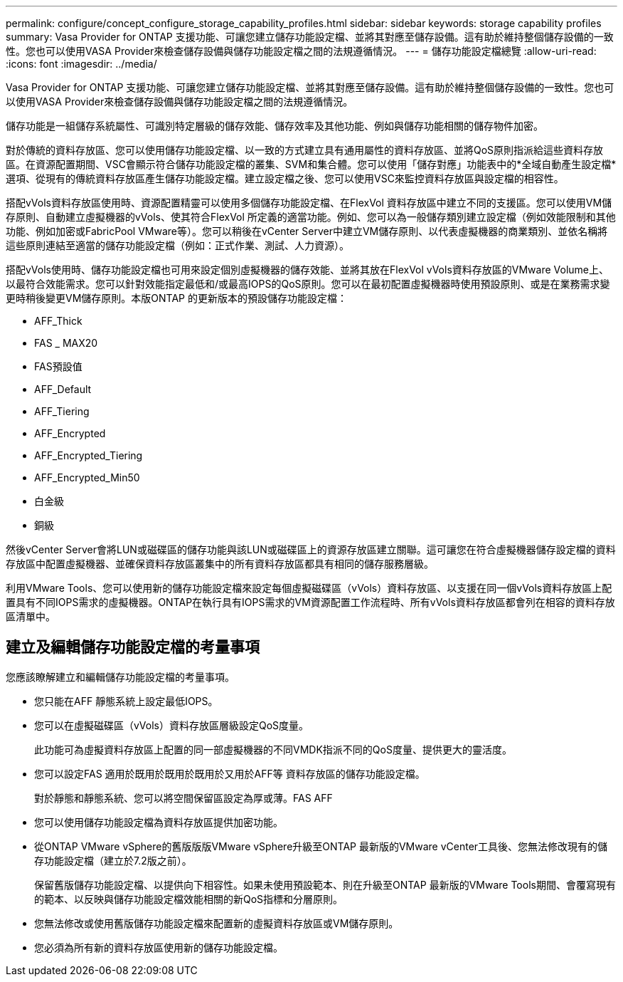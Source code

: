 ---
permalink: configure/concept_configure_storage_capability_profiles.html 
sidebar: sidebar 
keywords: storage capability profiles 
summary: Vasa Provider for ONTAP 支援功能、可讓您建立儲存功能設定檔、並將其對應至儲存設備。這有助於維持整個儲存設備的一致性。您也可以使用VASA Provider來檢查儲存設備與儲存功能設定檔之間的法規遵循情況。 
---
= 儲存功能設定檔總覽
:allow-uri-read: 
:icons: font
:imagesdir: ../media/


[role="lead"]
Vasa Provider for ONTAP 支援功能、可讓您建立儲存功能設定檔、並將其對應至儲存設備。這有助於維持整個儲存設備的一致性。您也可以使用VASA Provider來檢查儲存設備與儲存功能設定檔之間的法規遵循情況。

儲存功能是一組儲存系統屬性、可識別特定層級的儲存效能、儲存效率及其他功能、例如與儲存功能相關的儲存物件加密。

對於傳統的資料存放區、您可以使用儲存功能設定檔、以一致的方式建立具有通用屬性的資料存放區、並將QoS原則指派給這些資料存放區。在資源配置期間、VSC會顯示符合儲存功能設定檔的叢集、SVM和集合體。您可以使用「儲存對應」功能表中的*全域自動產生設定檔*選項、從現有的傳統資料存放區產生儲存功能設定檔。建立設定檔之後、您可以使用VSC來監控資料存放區與設定檔的相容性。

搭配vVols資料存放區使用時、資源配置精靈可以使用多個儲存功能設定檔、在FlexVol 資料存放區中建立不同的支援區。您可以使用VM儲存原則、自動建立虛擬機器的vVols、使其符合FlexVol 所定義的適當功能。例如、您可以為一般儲存類別建立設定檔（例如效能限制和其他功能、例如加密或FabricPool VMware等）。您可以稍後在vCenter Server中建立VM儲存原則、以代表虛擬機器的商業類別、並依名稱將這些原則連結至適當的儲存功能設定檔（例如：正式作業、測試、人力資源）。

搭配vVols使用時、儲存功能設定檔也可用來設定個別虛擬機器的儲存效能、並將其放在FlexVol vVols資料存放區的VMware Volume上、以最符合效能需求。您可以針對效能指定最低和/或最高IOPS的QoS原則。您可以在最初配置虛擬機器時使用預設原則、或是在業務需求變更時稍後變更VM儲存原則。本版ONTAP 的更新版本的預設儲存功能設定檔：

* AFF_Thick
* FAS _ MAX20
* FAS預設值
* AFF_Default
* AFF_Tiering
* AFF_Encrypted
* AFF_Encrypted_Tiering
* AFF_Encrypted_Min50
* 白金級
* 銅級


然後vCenter Server會將LUN或磁碟區的儲存功能與該LUN或磁碟區上的資源存放區建立關聯。這可讓您在符合虛擬機器儲存設定檔的資料存放區中配置虛擬機器、並確保資料存放區叢集中的所有資料存放區都具有相同的儲存服務層級。

利用VMware Tools、您可以使用新的儲存功能設定檔來設定每個虛擬磁碟區（vVols）資料存放區、以支援在同一個vVols資料存放區上配置具有不同IOPS需求的虛擬機器。ONTAP在執行具有IOPS需求的VM資源配置工作流程時、所有vVols資料存放區都會列在相容的資料存放區清單中。



== 建立及編輯儲存功能設定檔的考量事項

您應該瞭解建立和編輯儲存功能設定檔的考量事項。

* 您只能在AFF 靜態系統上設定最低IOPS。
* 您可以在虛擬磁碟區（vVols）資料存放區層級設定QoS度量。
+
此功能可為虛擬資料存放區上配置的同一部虛擬機器的不同VMDK指派不同的QoS度量、提供更大的靈活度。

* 您可以設定FAS 適用於既用於既用於既用於又用於AFF等 資料存放區的儲存功能設定檔。
+
對於靜態和靜態系統、您可以將空間保留區設定為厚或薄。FAS AFF

* 您可以使用儲存功能設定檔為資料存放區提供加密功能。
* 從ONTAP VMware vSphere的舊版版版VMware vSphere升級至ONTAP 最新版的VMware vCenter工具後、您無法修改現有的儲存功能設定檔（建立於7.2版之前）。
+
保留舊版儲存功能設定檔、以提供向下相容性。如果未使用預設範本、則在升級至ONTAP 最新版的VMware Tools期間、會覆寫現有的範本、以反映與儲存功能設定檔效能相關的新QoS指標和分層原則。

* 您無法修改或使用舊版儲存功能設定檔來配置新的虛擬資料存放區或VM儲存原則。
* 您必須為所有新的資料存放區使用新的儲存功能設定檔。

